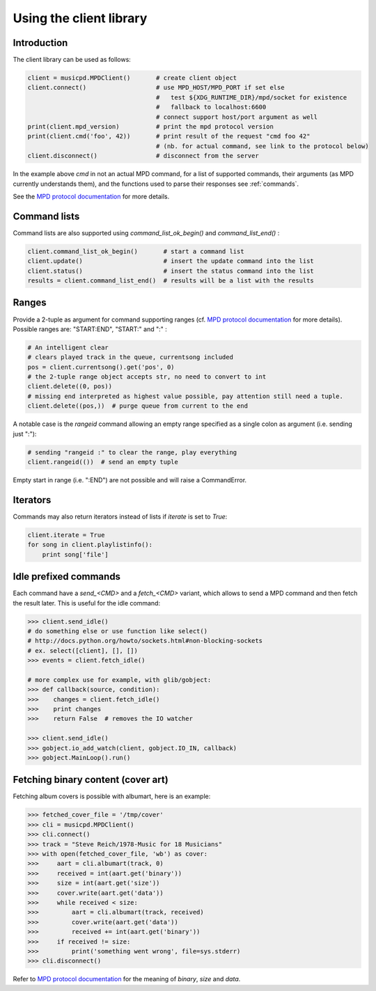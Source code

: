 Using the client library
=========================

Introduction
------------

The client library can be used as follows:

.. code-block:: python

    client = musicpd.MPDClient()       # create client object
    client.connect()                   # use MPD_HOST/MPD_PORT if set else
                                       #   test ${XDG_RUNTIME_DIR}/mpd/socket for existence
                                       #   fallback to localhost:6600
                                       # connect support host/port argument as well
    print(client.mpd_version)          # print the mpd protocol version
    print(client.cmd('foo', 42))       # print result of the request "cmd foo 42"
                                       # (nb. for actual command, see link to the protocol below)
    client.disconnect()                # disconnect from the server

In the example above `cmd` in not an actual MPD command, for a list of
supported commands, their arguments (as MPD currently understands
them), and the functions used to parse their responses see :ref:`commands`.

See the `MPD protocol documentation`_ for more details.

Command lists
-------------

Command lists are also supported using `command_list_ok_begin()` and
`command_list_end()` :

.. code-block:: python

    client.command_list_ok_begin()       # start a command list
    client.update()                      # insert the update command into the list
    client.status()                      # insert the status command into the list
    results = client.command_list_end()  # results will be a list with the results

Ranges
------

Provide a 2-tuple as argument for command supporting ranges (cf. `MPD protocol documentation`_ for more details).
Possible ranges are: "START:END", "START:" and ":" :

.. code-block:: python

    # An intelligent clear
    # clears played track in the queue, currentsong included
    pos = client.currentsong().get('pos', 0)
    # the 2-tuple range object accepts str, no need to convert to int
    client.delete((0, pos))
    # missing end interpreted as highest value possible, pay attention still need a tuple.
    client.delete((pos,))  # purge queue from current to the end

A notable case is the `rangeid` command allowing an empty range specified
as a single colon as argument (i.e. sending just ":"):

.. code-block:: python

    # sending "rangeid :" to clear the range, play everything
    client.rangeid(())  # send an empty tuple

Empty start in range (i.e. ":END") are not possible and will raise a CommandError.

Iterators
----------

Commands may also return iterators instead of lists if `iterate` is set to
`True`:

.. code-block:: python

    client.iterate = True
    for song in client.playlistinfo():
        print song['file']

Idle prefixed commands
----------------------

Each command have a *send\_<CMD>* and a *fetch\_<CMD>* variant, which allows to
send a MPD command and then fetch the result later.
This is useful for the idle command:

.. code-block:: python

    >>> client.send_idle()
    # do something else or use function like select()
    # http://docs.python.org/howto/sockets.html#non-blocking-sockets
    # ex. select([client], [], [])
    >>> events = client.fetch_idle()

    # more complex use for example, with glib/gobject:
    >>> def callback(source, condition):
    >>>    changes = client.fetch_idle()
    >>>    print changes
    >>>    return False  # removes the IO watcher

    >>> client.send_idle()
    >>> gobject.io_add_watch(client, gobject.IO_IN, callback)
    >>> gobject.MainLoop().run()

Fetching binary content (cover art)
-----------------------------------

Fetching album covers is possible with albumart, here is an example:

.. code-block:: python

    >>> fetched_cover_file = '/tmp/cover'
    >>> cli = musicpd.MPDClient()
    >>> cli.connect()
    >>> track = "Steve Reich/1978-Music for 18 Musicians"
    >>> with open(fetched_cover_file, 'wb') as cover:
    >>>     aart = cli.albumart(track, 0)
    >>>     received = int(aart.get('binary'))
    >>>     size = int(aart.get('size'))
    >>>     cover.write(aart.get('data'))
    >>>     while received < size:
    >>>         aart = cli.albumart(track, received)
    >>>         cover.write(aart.get('data'))
    >>>         received += int(aart.get('binary'))
    >>>     if received != size:
    >>>         print('something went wrong', file=sys.stderr)
    >>> cli.disconnect()

Refer to `MPD protocol documentation`_ for the meaning of `binary`, `size` and `data`.

.. _MPD protocol documentation: http://www.musicpd.org/doc/protocol/
